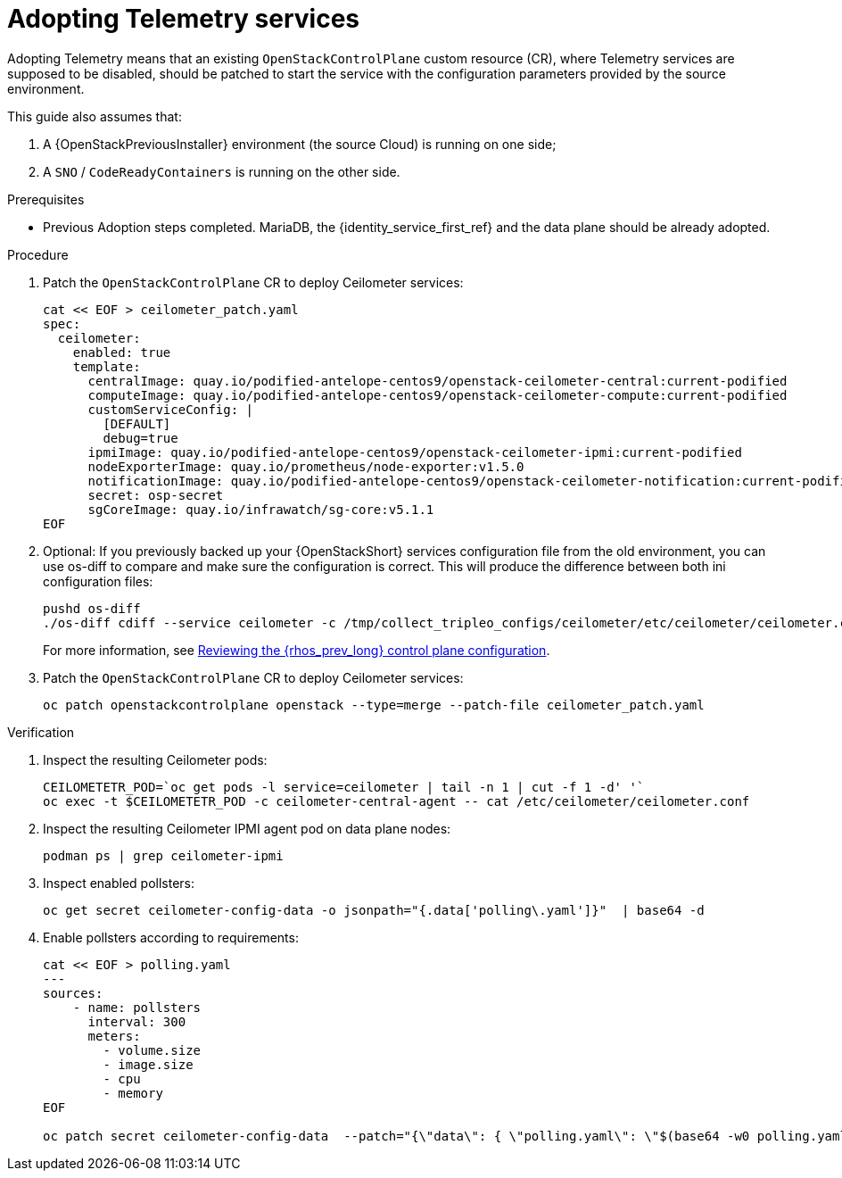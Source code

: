 [id="adopting-telemetry-services_{context}"]

= Adopting Telemetry services

Adopting Telemetry means that an existing `OpenStackControlPlane` custom resource (CR), where Telemetry services are supposed to be disabled, should be patched to start the service with the configuration parameters provided by the source environment.

This guide also assumes that:

. A {OpenStackPreviousInstaller} environment (the source Cloud) is running on one side;
. A `SNO` / `CodeReadyContainers` is running on the other side.

.Prerequisites

* Previous Adoption steps completed. MariaDB, the {identity_service_first_ref} and the data plane should be already adopted. 
//kgilliga:Should this procedure be moved after the "Adopting the data plane" chapter?

.Procedure

. Patch the `OpenStackControlPlane` CR to deploy Ceilometer services:
// TODO(jistr): There are still some quay.io images in the downstream build.
+
----
cat << EOF > ceilometer_patch.yaml
spec:
  ceilometer:
    enabled: true
    template:
ifeval::["{build}" != "downstream"]
      centralImage: quay.io/podified-antelope-centos9/openstack-ceilometer-central:current-podified
      computeImage: quay.io/podified-antelope-centos9/openstack-ceilometer-compute:current-podified
      customServiceConfig: |
        [DEFAULT]
        debug=true
      ipmiImage: quay.io/podified-antelope-centos9/openstack-ceilometer-ipmi:current-podified
      nodeExporterImage: quay.io/prometheus/node-exporter:v1.5.0
      notificationImage: quay.io/podified-antelope-centos9/openstack-ceilometer-notification:current-podified
      secret: osp-secret
      sgCoreImage: quay.io/infrawatch/sg-core:v5.1.1
endif::[]
ifeval::["{build}" == "downstream"]
      centralImage: registry.redhat.io/rhosp-dev-preview/openstack-ceilometer-central-rhel9:18.0
      computeImage: registry.redhat.io/rhosp-dev-preview/openstack-ceilometer-compute-rhel9:18.0
      customServiceConfig: |
        [DEFAULT]
        debug=true
      ipmiImage: registry.redhat.io/rhosp-dev-preview/openstack-ceilometer-ipmi-rhel9:18.0
      nodeExporterImage: quay.io/prometheus/node-exporter:v1.5.0
      notificationImage: registry.redhat.io/rhosp-dev-preview/openstack-ceilometer-notification-rhel9:18.0
      secret: osp-secret
      sgCoreImage: quay.io/infrawatch/sg-core:v5.1.1
endif::[]
EOF
----

. Optional: If you previously backed up your {OpenStackShort} services configuration file from the old environment, you can use os-diff to compare and make sure the configuration is correct. This will produce the difference between both ini configuration files:
+
----
pushd os-diff
./os-diff cdiff --service ceilometer -c /tmp/collect_tripleo_configs/ceilometer/etc/ceilometer/ceilometer.conf -o ceilometer_patch.yaml
----
+
For more information, see xref:reviewing-the-openstack-control-plane-configuration_{context}[Reviewing the {rhos_prev_long} control plane configuration].

. Patch the `OpenStackControlPlane` CR to deploy Ceilometer services:
+
----
oc patch openstackcontrolplane openstack --type=merge --patch-file ceilometer_patch.yaml
----

.Verification

. Inspect the resulting Ceilometer pods:
+
----
CEILOMETETR_POD=`oc get pods -l service=ceilometer | tail -n 1 | cut -f 1 -d' '`
oc exec -t $CEILOMETETR_POD -c ceilometer-central-agent -- cat /etc/ceilometer/ceilometer.conf
----

. Inspect the resulting Ceilometer IPMI agent pod on data plane nodes:
+
----
podman ps | grep ceilometer-ipmi
----

. Inspect enabled pollsters:
+
----
oc get secret ceilometer-config-data -o jsonpath="{.data['polling\.yaml']}"  | base64 -d
----

. Enable pollsters according to requirements:
+
----
cat << EOF > polling.yaml
---
sources:
    - name: pollsters
      interval: 300
      meters:
        - volume.size
        - image.size
        - cpu
        - memory
EOF

oc patch secret ceilometer-config-data  --patch="{\"data\": { \"polling.yaml\": \"$(base64 -w0 polling.yaml)\"}}"
----
